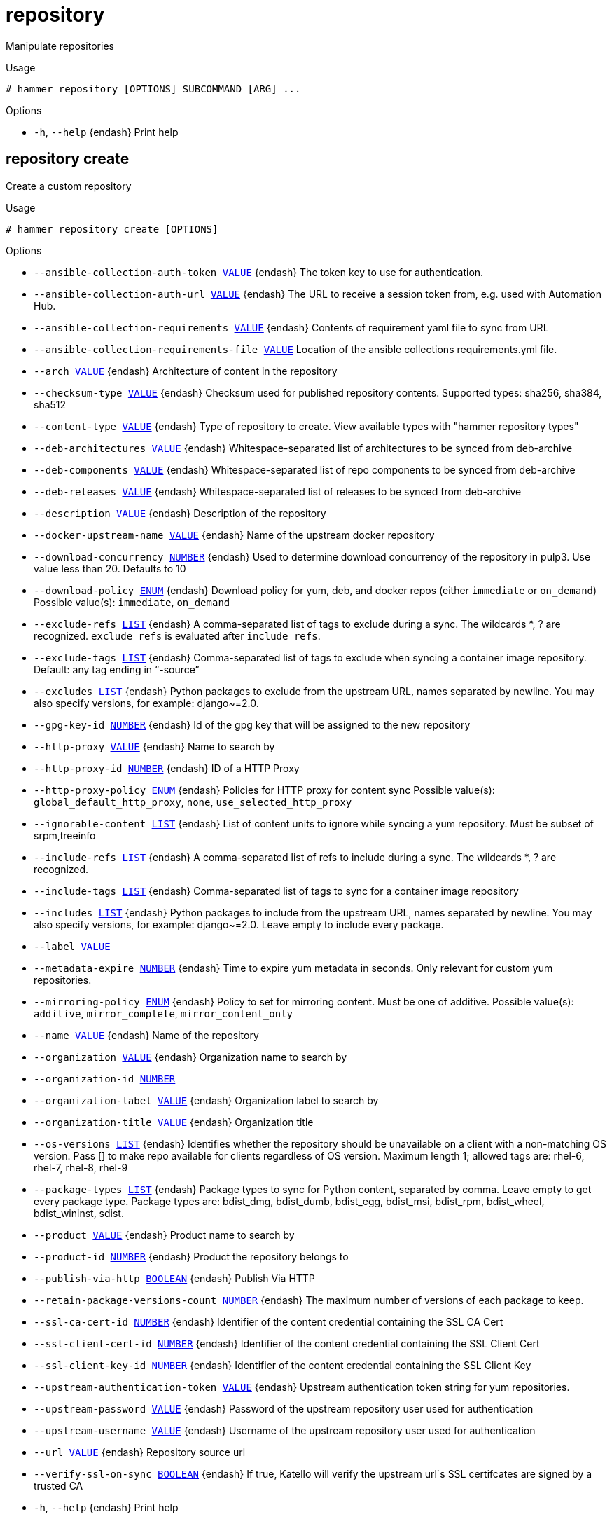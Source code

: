 [id="hammer-repository"]
= repository

Manipulate repositories

.Usage
----
# hammer repository [OPTIONS] SUBCOMMAND [ARG] ...
----



.Options
* `-h`, `--help` {endash} Print help



[id="hammer-repository-create"]
== repository create

Create a custom repository

.Usage
----
# hammer repository create [OPTIONS]
----

.Options
* `--ansible-collection-auth-token xref:hammer-option-details-value[VALUE]` {endash} The token key to use for authentication.
* `--ansible-collection-auth-url xref:hammer-option-details-value[VALUE]` {endash} The URL to receive a session token from, e.g. used with Automation Hub.
* `--ansible-collection-requirements xref:hammer-option-details-value[VALUE]` {endash} Contents of requirement yaml file to sync from URL
* `--ansible-collection-requirements-file xref:hammer-option-details-value[VALUE]` Location of the ansible collections requirements.yml file.
* `--arch xref:hammer-option-details-value[VALUE]` {endash} Architecture of content in the repository
* `--checksum-type xref:hammer-option-details-value[VALUE]` {endash} Checksum used for published repository contents. Supported types: sha256,
sha384, sha512
* `--content-type xref:hammer-option-details-value[VALUE]` {endash} Type of repository to create. View available types with "hammer repository
types"
* `--deb-architectures xref:hammer-option-details-value[VALUE]` {endash} Whitespace-separated list of architectures to be synced from deb-archive
* `--deb-components xref:hammer-option-details-value[VALUE]` {endash} Whitespace-separated list of repo components to be synced from deb-archive
* `--deb-releases xref:hammer-option-details-value[VALUE]` {endash} Whitespace-separated list of releases to be synced from deb-archive
* `--description xref:hammer-option-details-value[VALUE]` {endash} Description of the repository
* `--docker-upstream-name xref:hammer-option-details-value[VALUE]` {endash} Name of the upstream docker repository
* `--download-concurrency xref:hammer-option-details-number[NUMBER]` {endash} Used to determine download concurrency of the repository in pulp3. Use value
less than 20. Defaults to 10
* `--download-policy xref:hammer-option-details-enum[ENUM]` {endash} Download policy for yum, deb, and docker repos (either `immediate` or
`on_demand`)
Possible value(s): `immediate`, `on_demand`
* `--exclude-refs xref:hammer-option-details-list[LIST]` {endash} A comma-separated list of tags to exclude during a sync. The wildcards *, ? are
recognized. `exclude_refs` is evaluated after `include_refs`.
* `--exclude-tags xref:hammer-option-details-list[LIST]` {endash} Comma-separated list of tags to exclude when syncing a container image
repository. Default: any tag ending in “-source”
* `--excludes xref:hammer-option-details-list[LIST]` {endash} Python packages to exclude from the upstream URL, names separated by newline.
You may also specify versions, for example: django~=2.0.
* `--gpg-key-id xref:hammer-option-details-number[NUMBER]` {endash} Id of the gpg key that will be assigned to the new repository
* `--http-proxy xref:hammer-option-details-value[VALUE]` {endash} Name to search by
* `--http-proxy-id xref:hammer-option-details-number[NUMBER]` {endash} ID of a HTTP Proxy
* `--http-proxy-policy xref:hammer-option-details-enum[ENUM]` {endash} Policies for HTTP proxy for content sync
Possible value(s): `global_default_http_proxy`, `none`,
`use_selected_http_proxy`
* `--ignorable-content xref:hammer-option-details-list[LIST]` {endash} List of content units to ignore while syncing a yum repository. Must be subset
of srpm,treeinfo
* `--include-refs xref:hammer-option-details-list[LIST]` {endash} A comma-separated list of refs to include during a sync. The wildcards *, ? are
recognized.
* `--include-tags xref:hammer-option-details-list[LIST]` {endash} Comma-separated list of tags to sync for a container image repository
* `--includes xref:hammer-option-details-list[LIST]` {endash} Python packages to include from the upstream URL, names separated by newline.
You may also specify versions, for example: django~=2.0. Leave empty to include
every package.
* `--label xref:hammer-option-details-value[VALUE]`
* `--metadata-expire xref:hammer-option-details-number[NUMBER]` {endash} Time to expire yum metadata in seconds. Only relevant for custom yum
repositories.
* `--mirroring-policy xref:hammer-option-details-enum[ENUM]` {endash} Policy to set for mirroring content.  Must be one of additive.
Possible value(s): `additive`, `mirror_complete`, `mirror_content_only`
* `--name xref:hammer-option-details-value[VALUE]` {endash} Name of the repository
* `--organization xref:hammer-option-details-value[VALUE]` {endash} Organization name to search by
* `--organization-id xref:hammer-option-details-number[NUMBER]`
* `--organization-label xref:hammer-option-details-value[VALUE]` {endash} Organization label to search by
* `--organization-title xref:hammer-option-details-value[VALUE]` {endash} Organization title
* `--os-versions xref:hammer-option-details-list[LIST]` {endash} Identifies whether the repository should be unavailable on a client with a
non-matching OS version. Pass [] to make repo available for clients regardless
of OS version. Maximum length 1; allowed tags are: rhel-6, rhel-7, rhel-8,
rhel-9
* `--package-types xref:hammer-option-details-list[LIST]` {endash} Package types to sync for Python content, separated by comma. Leave empty to get
every package type. Package types are: bdist_dmg, bdist_dumb, bdist_egg,
bdist_msi, bdist_rpm, bdist_wheel, bdist_wininst, sdist.
* `--product xref:hammer-option-details-value[VALUE]` {endash} Product name to search by
* `--product-id xref:hammer-option-details-number[NUMBER]` {endash} Product the repository belongs to
* `--publish-via-http xref:hammer-option-details-boolean[BOOLEAN]` {endash} Publish Via HTTP
* `--retain-package-versions-count xref:hammer-option-details-number[NUMBER]` {endash} The maximum number of versions of each package to keep.
* `--ssl-ca-cert-id xref:hammer-option-details-number[NUMBER]` {endash} Identifier of the content credential containing the SSL CA Cert
* `--ssl-client-cert-id xref:hammer-option-details-number[NUMBER]` {endash} Identifier of the content credential containing the SSL Client Cert
* `--ssl-client-key-id xref:hammer-option-details-number[NUMBER]` {endash} Identifier of the content credential containing the SSL Client Key
* `--upstream-authentication-token xref:hammer-option-details-value[VALUE]` {endash} Upstream authentication token string for yum repositories.
* `--upstream-password xref:hammer-option-details-value[VALUE]` {endash} Password of the upstream repository user used for authentication
* `--upstream-username xref:hammer-option-details-value[VALUE]` {endash} Username of the upstream repository user used for authentication
* `--url xref:hammer-option-details-value[VALUE]` {endash} Repository source url
* `--verify-ssl-on-sync xref:hammer-option-details-boolean[BOOLEAN]` {endash} If true, Katello will verify the upstream url`s SSL certifcates are signed by a
trusted CA
* `-h`, `--help` {endash} Print help


[id="hammer-repository-delete"]
== repository delete

Destroy a custom repository

.Usage
----
# hammer repository <delete|destroy> [OPTIONS]
----

.Options
* `--delete-empty-repo-filters xref:hammer-option-details-boolean[BOOLEAN]` {endash} Delete content view filters that have this repository as the last associated
repository. Defaults to true. If false, such filters will now apply to all
repositories in the content view.
* `--id xref:hammer-option-details-number[NUMBER]`
* `--name xref:hammer-option-details-value[VALUE]` {endash} Repository name to search by
* `--organization xref:hammer-option-details-value[VALUE]` {endash} Organization name to search by
* `--organization-id xref:hammer-option-details-value[VALUE]` {endash} Organization ID to search by
* `--organization-label xref:hammer-option-details-value[VALUE]` {endash} Organization label to search by
* `--product xref:hammer-option-details-value[VALUE]` {endash} Product name to search by
* `--product-id xref:hammer-option-details-number[NUMBER]` {endash} Product numeric identifier
* `--remove-from-content-view-versions xref:hammer-option-details-boolean[BOOLEAN]` Force delete the repository by removing it from all content view versions
* `-h`, `--help` {endash} Print help


[id="hammer-repository-info"]
== repository info

Show a repository

.Usage
----
# hammer repository <info|show> [OPTIONS]
----

.Options
* `--fields xref:hammer-option-details-list[LIST]` {endash} Show specified fields or predefined field sets only. (See below)
* `--id xref:hammer-option-details-number[NUMBER]` {endash} Repository ID
* `--name xref:hammer-option-details-value[VALUE]` {endash} Repository name to search by
* `--organization xref:hammer-option-details-value[VALUE]` {endash} Organization name to search by
* `--organization-id xref:hammer-option-details-number[NUMBER]` {endash} Organization ID
* `--organization-label xref:hammer-option-details-value[VALUE]` {endash} Organization label to search by
* `--organization-title xref:hammer-option-details-value[VALUE]` {endash} Organization title
* `--product xref:hammer-option-details-value[VALUE]` {endash} Product name to search by
* `--product-id xref:hammer-option-details-number[NUMBER]` {endash} Product numeric identifier
* `-h`, `--help` {endash} Print help

.Predefined field sets
|===
| FIELDS                                    | ALL | DEFAULT | THIN

| Id                                        | x   | x       | x
| Name                                      | x   | x       | x
| Label                                     | x   | x       |
| Description                               | x   | x       |
| Organization                              | x   | x       |
| Red hat repository                        | x   | x       |
| Content type                              | x   | x       |
| Content label                             | x   | x       |
| Checksum type                             | x   | x       |
| Mirroring policy                          | x   | x       |
| Url                                       | x   | x       |
| Publish via http                          | x   | x       |
| Published at                              | x   | x       |
| Relative path                             | x   | x       |
| Download policy                           | x   | x       |
| Metadata expiration                       | x   | x       |
| Upstream repository name                  | x   | x       |
| Container image tags filter               | x   | x       |
| Container repository name                 | x   | x       |
| Ignorable content units                   | x   | x       |
| Publish settings/restrict to architecture | x   | x       |
| Publish settings/restrict to os version   | x   | x       |
| Http proxy/id                             | x   | x       |
| Http proxy/name                           | x   | x       |
| Http proxy/http proxy policy              | x   | x       |
| Product/id                                | x   | x       |
| Product/name                              | x   | x       |
| Gpg key/id                                | x   | x       |
| Gpg key/name                              | x   | x       |
| Sync/status                               | x   | x       |
| Sync/last sync date                       | x   | x       |
| Created                                   | x   | x       |
| Updated                                   | x   | x       |
| Content counts/packages                   | x   | x       |
| Content counts/srpms                      | x   | x       |
| Content counts/module streams             | x   | x       |
| Content counts/package groups             | x   | x       |
| Content counts/errata                     | x   | x       |
| Content counts/debian packages            | x   | x       |
| Content counts/container tags             | x   | x       |
| Content counts/container manifests        | x   | x       |
| Content counts/container manifest lists   | x   | x       |
| Content counts/files                      | x   | x       |
| Content counts/ansible collections        | x   | x       |
| Content counts/ostree refs                | x   | x       |
| Content counts/python packages            | x   | x       |
|===


[id="hammer-repository-list"]
== repository list

List of enabled repositories

.Usage
----
# hammer repository <list|index> [OPTIONS]
----

.Options
* `--ansible-collection xref:hammer-option-details-value[VALUE]` {endash} Name to search by
* `--ansible-collection-id xref:hammer-option-details-value[VALUE]` {endash} Id of an ansible collection to find repositories that contain the ansible
collection
* `--archived xref:hammer-option-details-boolean[BOOLEAN]` {endash} Show archived repositories
* `--available-for xref:hammer-option-details-value[VALUE]` {endash} Interpret specified object to return only Repositories that can be associated
with specified object.  Only `content_view` & `content_view_version` are
supported.
* `--content-type xref:hammer-option-details-value[VALUE]` {endash} Limit the repository type to return. View available types with "hammer
repository types"
* `--content-view xref:hammer-option-details-value[VALUE]` {endash} Content view name to search by
* `--content-view-id xref:hammer-option-details-number[NUMBER]` {endash} ID of a content view to show repositories in
* `--content-view-version xref:hammer-option-details-value[VALUE]` {endash} Content view version number
* `--content-view-version-id xref:hammer-option-details-number[NUMBER]`  ID of a content view version to show repositories in
* `--deb xref:hammer-option-details-value[VALUE]` {endash} Name to search by
* `--deb-id xref:hammer-option-details-value[VALUE]` {endash} Id of a deb package to find repositories that contain the deb
* `--description xref:hammer-option-details-value[VALUE]` {endash} Description of the repository
* `--download-policy xref:hammer-option-details-enum[ENUM]` {endash} Limit to only repositories with this download policy
Possible value(s): `immediate`, `on_demand`
* `--environment xref:hammer-option-details-value[VALUE]` {endash} Lifecycle environment name to search by (--environment is deprecated: Use
* `--lifecycle-environment` instead)
* `--environment-id xref:hammer-option-details-number[NUMBER]` {endash} (--environment-id is deprecated: Use `--lifecycle-environment-id` instead)
* `--erratum-id xref:hammer-option-details-value[VALUE]` {endash} Id of an erratum to find repositories that contain the erratum
* `--fields xref:hammer-option-details-list[LIST]` {endash} Show specified fields or predefined field sets only. (See below)
* `--file-id xref:hammer-option-details-value[VALUE]` {endash} Id of a file to find repositories that contain the file
* `--full-result xref:hammer-option-details-boolean[BOOLEAN]` {endash} Whether or not to show all results
* `--label xref:hammer-option-details-value[VALUE]` {endash} Label of the repository
* `--library xref:hammer-option-details-boolean[BOOLEAN]` {endash} Show repositories in Library and the default content view
* `--lifecycle-environment xref:hammer-option-details-value[VALUE]` {endash} Lifecycle environment name to search by
* `--lifecycle-environment-id xref:hammer-option-details-number[NUMBER]` ID of an environment to show repositories in
* `--name xref:hammer-option-details-value[VALUE]` {endash} Name of the repository
* `--order xref:hammer-option-details-value[VALUE]` {endash} Sort field and order, eg. `id DESC`
* `--organization xref:hammer-option-details-value[VALUE]` {endash} Organization name to search by
* `--organization-id xref:hammer-option-details-number[NUMBER]` {endash} ID of an organization to show repositories in
* `--organization-label xref:hammer-option-details-value[VALUE]` {endash} Organization label to search by
* `--organization-title xref:hammer-option-details-value[VALUE]` {endash} Organization title
* `--page xref:hammer-option-details-number[NUMBER]` {endash} Page number, starting at 1
* `--per-page xref:hammer-option-details-number[NUMBER]` {endash} Number of results per page to return
* `--product xref:hammer-option-details-value[VALUE]` {endash} Product name to search by
* `--product-id xref:hammer-option-details-number[NUMBER]` {endash} ID of a product to show repositories of
* `--rpm-id xref:hammer-option-details-value[VALUE]` {endash} Id of a rpm package to find repositories that contain the rpm
* `--search xref:hammer-option-details-value[VALUE]` {endash} Search string
* `--username xref:hammer-option-details-value[VALUE]` {endash} Only show the repositories readable by this user with this username
* `--with-content xref:hammer-option-details-value[VALUE]` {endash} Limit the repository type to return. View available types with "hammer
repository types"
* `-h`, `--help` {endash} Print help

.Predefined field sets
|===
| FIELDS        | ALL | DEFAULT | THIN

| Id            | x   | x       | x
| Name          | x   | x       | x
| Product       | x   | x       |
| Content type  | x   | x       |
| Content label | x   | x       |
| Url           | x   | x       |
|===

.Search / Order fields
* `container_repository_name` {endash} string
* `content_label` {endash} string
* `content_type` {endash} string
* `content_view_id` {endash} integer
* `description` {endash} text
* `distribution_arch` {endash} string
* `distribution_bootable` {endash} boolean
* `distribution_family` {endash} string
* `distribution_variant` {endash} string
* `distribution_version` {endash} string
* `download_policy` {endash} string
* `label` {endash} string
* `name` {endash} string
* `product` {endash} string
* `product_id` {endash} integer
* `product_name` {endash} string
* `redhat` {endash} Values: true, false

[id="hammer-repository-reclaim-space"]
== repository reclaim-space

Reclaim space from an On Demand repository

.Usage
----
# hammer repository reclaim-space [OPTIONS]
----

.Options
* `--async` {endash} Do not wait for the task
* `--id xref:hammer-option-details-number[NUMBER]` {endash} Repository ID
* `--name xref:hammer-option-details-value[VALUE]` {endash} Repository name to search by
* `--organization xref:hammer-option-details-value[VALUE]` {endash} Organization name to search by
* `--organization-id xref:hammer-option-details-value[VALUE]` {endash} Organization ID to search by
* `--organization-label xref:hammer-option-details-value[VALUE]` {endash} Organization label to search by
* `--product xref:hammer-option-details-value[VALUE]` {endash} Product name to search by
* `--product-id xref:hammer-option-details-number[NUMBER]` {endash} Product numeric identifier
* `-h`, `--help` {endash} Print help


[id="hammer-repository-remove-content"]
== repository remove-content

Remove content from a repository

.Usage
----
# hammer repository remove-content [OPTIONS]
----

.Options
* `--content-type xref:hammer-option-details-value[VALUE]` {endash} The type of content unit to remove (srpm, docker_manifest, etc.). View removable
types with "hammer repository types"
* `--id xref:hammer-option-details-number[NUMBER]` {endash} Repository ID
* `--ids xref:hammer-option-details-list[LIST]` {endash} Array of content ids to remove
* `--name xref:hammer-option-details-value[VALUE]` {endash} Repository name to search by
* `--organization xref:hammer-option-details-value[VALUE]` {endash} Organization name to search by
* `--organization-id xref:hammer-option-details-value[VALUE]` {endash} Organization ID to search by
* `--organization-label xref:hammer-option-details-value[VALUE]` {endash} Organization label to search by
* `--product xref:hammer-option-details-value[VALUE]` {endash} Product name to search by
* `--product-id xref:hammer-option-details-number[NUMBER]` {endash} Product numeric identifier
* `--sync-capsule xref:hammer-option-details-boolean[BOOLEAN]` {endash} Whether or not to sync an external capsule after upload. Default: true
* `-h`, `--help` {endash} Print help


[id="hammer-repository-republish"]
== repository republish

Forces a republish of the specified repository.

.Usage
----
# hammer repository republish [OPTIONS]
----

.Options
* `--async` {endash} Do not wait for the task
* `--force xref:hammer-option-details-boolean[BOOLEAN]` {endash} Force metadata regeneration to proceed. Dangerous when repositories use the
`Complete Mirroring` mirroring policy
* `--id xref:hammer-option-details-number[NUMBER]` {endash} Repository identifier
* `--name xref:hammer-option-details-value[VALUE]` {endash} Repository name to search by
* `--organization xref:hammer-option-details-value[VALUE]` {endash} Organization name to search by
* `--organization-id xref:hammer-option-details-value[VALUE]` {endash} Organization ID to search by
* `--organization-label xref:hammer-option-details-value[VALUE]` {endash} Organization label to search by
* `--product xref:hammer-option-details-value[VALUE]` {endash} Product name to search by
* `--product-id xref:hammer-option-details-number[NUMBER]` {endash} Product numeric identifier
* `-h`, `--help` {endash} Print help


[id="hammer-repository-synchronize"]
== repository synchronize

Sync a repository

.Usage
----
# hammer repository synchronize [OPTIONS]
----

.Options
* `--async` {endash} Do not wait for the task
* `--id xref:hammer-option-details-number[NUMBER]` {endash} Repository ID
* `--incremental xref:hammer-option-details-boolean[BOOLEAN]` {endash} Perform an incremental import
* `--name xref:hammer-option-details-value[VALUE]` {endash} Repository name to search by
* `--organization xref:hammer-option-details-value[VALUE]` {endash} Organization name to search by
* `--organization-id xref:hammer-option-details-number[NUMBER]` {endash} Organization ID
* `--organization-label xref:hammer-option-details-value[VALUE]` {endash} Organization label to search by
* `--organization-title xref:hammer-option-details-value[VALUE]` {endash} Organization title
* `--product xref:hammer-option-details-value[VALUE]` {endash} Product name to search by
* `--product-id xref:hammer-option-details-number[NUMBER]` {endash} Product numeric identifier
* `--skip-metadata-check xref:hammer-option-details-boolean[BOOLEAN]` Force sync even if no upstream changes are detected. Only used with yum or deb
repositories.
* `--validate-contents xref:hammer-option-details-boolean[BOOLEAN]` {endash} Force a sync and validate the checksums of all content. Only used with yum
repositories.
* `-h`, `--help` {endash} Print help


[id="hammer-repository-types"]
== repository types

Show the available repository types

.Usage
----
# hammer repository types [OPTIONS]
----

.Options
* `--creatable xref:hammer-option-details-boolean[BOOLEAN]` {endash} When set to `True` repository types that are creatable will be returned
* `--fields xref:hammer-option-details-list[LIST]` {endash} Show specified fields or predefined field sets only. (See below)
* `-h`, `--help` {endash} Print help

.Predefined field sets
|===
| FIELDS                    | ALL | DEFAULT | THIN

| Name                      | x   | x       | x
| Content types/type        | x   | x       |
| Content types/generic?    | x   | x       |
| Content types/removable?  | x   | x       |
| Content types/uploadable? | x   | x       |
| Content types/indexed?    | x   | x       |
|===


[id="hammer-repository-update"]
== repository update

Update a repository

.Usage
----
# hammer repository update [OPTIONS]
----

.Options
* `--ansible-collection-auth-token xref:hammer-option-details-value[VALUE]` {endash} The token key to use for authentication.
* `--ansible-collection-auth-url xref:hammer-option-details-value[VALUE]` {endash} The URL to receive a session token from, e.g. used with Automation Hub.
* `--ansible-collection-requirements xref:hammer-option-details-value[VALUE]` {endash} Contents of requirement yaml file to sync from URL
* `--ansible-collection-requirements-file xref:hammer-option-details-value[VALUE]` Location of the ansible collections requirements.yml file.
* `--arch xref:hammer-option-details-value[VALUE]` {endash} Architecture of content in the repository
* `--checksum-type xref:hammer-option-details-value[VALUE]` {endash} Checksum used for published repository contents. Supported types: sha256,
sha384, sha512
* `--deb-architectures xref:hammer-option-details-value[VALUE]` {endash} Whitespace-separated list of architectures to be synced from deb-archive
* `--deb-components xref:hammer-option-details-value[VALUE]` {endash} Whitespace-separated list of repo components to be synced from deb-archive
* `--deb-releases xref:hammer-option-details-value[VALUE]` {endash} Whitespace-separated list of releases to be synced from deb-archive
* `--description xref:hammer-option-details-value[VALUE]` {endash} Description of the repository
* `--docker-digest xref:hammer-option-details-value[VALUE]` {endash} Container Image manifest digest
* `--docker-tag xref:hammer-option-details-value[VALUE]` {endash} Container Image tag
* `--docker-upstream-name xref:hammer-option-details-value[VALUE]` {endash} Name of the upstream docker repository
* `--download-concurrency xref:hammer-option-details-number[NUMBER]` {endash} Used to determine download concurrency of the repository in pulp3. Use value
less than 20. Defaults to 10
* `--download-policy xref:hammer-option-details-enum[ENUM]` {endash} Download policy for yum, deb, and docker repos (either `immediate` or
`on_demand`)
Possible value(s): `immediate`, `on_demand`
* `--exclude-refs xref:hammer-option-details-list[LIST]` {endash} A comma-separated list of tags to exclude during a sync. The wildcards *, ? are
recognized. `exclude_refs` is evaluated after `include_refs`.
* `--exclude-tags xref:hammer-option-details-list[LIST]` {endash} Comma-separated list of tags to exclude when syncing a container image
repository. Default: any tag ending in “-source”
* `--excludes xref:hammer-option-details-list[LIST]` {endash} Python packages to exclude from the upstream URL, names separated by newline.
You may also specify versions, for example: django~=2.0.
* `--gpg-key-id xref:hammer-option-details-number[NUMBER]` {endash} Id of the gpg key that will be assigned to the new repository
* `--http-proxy xref:hammer-option-details-value[VALUE]` {endash} Name to search by
* `--http-proxy-id xref:hammer-option-details-number[NUMBER]` {endash} ID of a HTTP Proxy
* `--http-proxy-policy xref:hammer-option-details-enum[ENUM]` {endash} Policies for HTTP proxy for content sync
Possible value(s): `global_default_http_proxy`, `none`,
`use_selected_http_proxy`
* `--id xref:hammer-option-details-number[NUMBER]` {endash} Repository ID
* `--ignorable-content xref:hammer-option-details-list[LIST]` {endash} List of content units to ignore while syncing a yum repository. Must be subset
of srpm,treeinfo
* `--include-refs xref:hammer-option-details-list[LIST]` {endash} A comma-separated list of refs to include during a sync. The wildcards *, ? are
recognized.
* `--include-tags xref:hammer-option-details-list[LIST]` {endash} Comma-separated list of tags to sync for a container image repository
* `--includes xref:hammer-option-details-list[LIST]` {endash} Python packages to include from the upstream URL, names separated by newline.
You may also specify versions, for example: django~=2.0. Leave empty to include
every package.
* `--metadata-expire xref:hammer-option-details-number[NUMBER]` {endash} Time to expire yum metadata in seconds. Only relevant for custom yum
repositories.
* `--mirroring-policy xref:hammer-option-details-enum[ENUM]` {endash} Policy to set for mirroring content.  Must be one of additive.
Possible value(s): `additive`, `mirror_complete`, `mirror_content_only`
* `--name xref:hammer-option-details-value[VALUE]`
* `--new-name xref:hammer-option-details-value[VALUE]`
* `--organization xref:hammer-option-details-value[VALUE]` {endash} Organization name to search by
* `--organization-id xref:hammer-option-details-value[VALUE]` {endash} Organization ID to search by
* `--organization-label xref:hammer-option-details-value[VALUE]` {endash} Organization label to search by
* `--os-versions xref:hammer-option-details-list[LIST]` {endash} Identifies whether the repository should be unavailable on a client with a
non-matching OS version. Pass [] to make repo available for clients regardless
of OS version. Maximum length 1; allowed tags are: rhel-6, rhel-7, rhel-8,
rhel-9
* `--package-types xref:hammer-option-details-list[LIST]` {endash} Package types to sync for Python content, separated by comma. Leave empty to get
every package type. Package types are: bdist_dmg, bdist_dumb, bdist_egg,
bdist_msi, bdist_rpm, bdist_wheel, bdist_wininst, sdist.
* `--product xref:hammer-option-details-value[VALUE]` {endash} Product name to search by
* `--product-id xref:hammer-option-details-number[NUMBER]` {endash} Product numeric identifier
* `--publish-via-http xref:hammer-option-details-boolean[BOOLEAN]` {endash} Publish Via HTTP
* `--retain-package-versions-count xref:hammer-option-details-number[NUMBER]` {endash} The maximum number of versions of each package to keep.
* `--ssl-ca-cert-id xref:hammer-option-details-number[NUMBER]` {endash} Identifier of the content credential containing the SSL CA Cert
* `--ssl-client-cert-id xref:hammer-option-details-number[NUMBER]` {endash} Identifier of the content credential containing the SSL Client Cert
* `--ssl-client-key-id xref:hammer-option-details-number[NUMBER]` {endash} Identifier of the content credential containing the SSL Client Key
* `--upstream-authentication-token xref:hammer-option-details-value[VALUE]` {endash} Upstream authentication token string for yum repositories.
* `--upstream-password xref:hammer-option-details-value[VALUE]` {endash} Password of the upstream repository user used for authentication
* `--upstream-username xref:hammer-option-details-value[VALUE]` {endash} Username of the upstream repository user used for authentication
* `--url xref:hammer-option-details-value[VALUE]` {endash} Repository source url
* `--verify-ssl-on-sync xref:hammer-option-details-boolean[BOOLEAN]` {endash} If true, Katello will verify the upstream url`s SSL certifcates are signed by a
trusted CA
* `-h`, `--help` {endash} Print help


[id="hammer-repository-upload-content"]
== repository upload-content

This endpoint is primarily designed for UI interactions and uploading content into the repository. For API-based uploads, please use the 'content_uploads' endpoint instead.

.Usage
----
# hammer repository upload-content [OPTIONS]
----

.Options
* `--async` {endash} Do not wait for the task.
* `--content-type xref:hammer-option-details-value[VALUE]` {endash} The type of content unit to upload (srpm, file, etc.). View uploadable types
with "hammer repository types"
* `--fields xref:hammer-option-details-list[LIST]` {endash} Show specified fields or predefined field sets only. (See below)
* `--id xref:hammer-option-details-number[NUMBER]` {endash} Repository ID
* `--name xref:hammer-option-details-value[VALUE]` {endash} Repository name to search by
* `--organization xref:hammer-option-details-value[VALUE]` {endash} Organization name to search by
* `--organization-id xref:hammer-option-details-number[NUMBER]` {endash} Organization ID
* `--organization-label xref:hammer-option-details-value[VALUE]` {endash} Organization label to search by
* `--organization-title xref:hammer-option-details-value[VALUE]` {endash} Organization title
* `--ostree-repository-name xref:hammer-option-details-value[VALUE]` Name of OSTree repository in archive.
* `--path xref:hammer-option-details-file[FILE]` {endash} Upload file, directory of files, or glob of files as content for a repository.
Globs must be escaped by single or double quotes
* `--product xref:hammer-option-details-value[VALUE]` {endash} Product name to search by
* `--product-id xref:hammer-option-details-number[NUMBER]` {endash} Product numeric identifier
* `-h`, `--help` {endash} Print help

.Predefined field sets
|===
| FIELDS
|===


[id="hammer-repository-verify-checksum"]
== repository verify-checksum

Verify checksum of repository contents

.Usage
----
# hammer repository verify-checksum [OPTIONS]
----

.Options
* `--async` {endash} Do not wait for the task
* `--id xref:hammer-option-details-number[NUMBER]` {endash} Repository ID
* `--name xref:hammer-option-details-value[VALUE]` {endash} Repository name to search by
* `--organization xref:hammer-option-details-value[VALUE]` {endash} Organization name to search by
* `--organization-id xref:hammer-option-details-value[VALUE]` {endash} Organization ID to search by
* `--organization-label xref:hammer-option-details-value[VALUE]` {endash} Organization label to search by
* `--product xref:hammer-option-details-value[VALUE]` {endash} Product name to search by
* `--product-id xref:hammer-option-details-number[NUMBER]` {endash} Product numeric identifier
* `-h`, `--help` {endash} Print help


